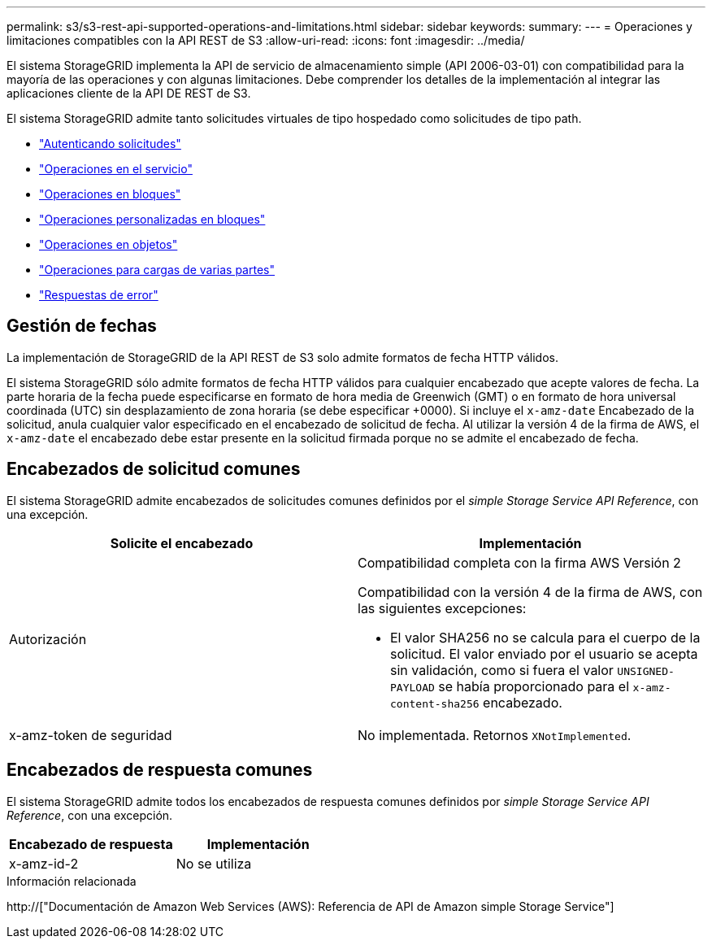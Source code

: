 ---
permalink: s3/s3-rest-api-supported-operations-and-limitations.html 
sidebar: sidebar 
keywords:  
summary:  
---
= Operaciones y limitaciones compatibles con la API REST de S3
:allow-uri-read: 
:icons: font
:imagesdir: ../media/


[role="lead"]
El sistema StorageGRID implementa la API de servicio de almacenamiento simple (API 2006-03-01) con compatibilidad para la mayoría de las operaciones y con algunas limitaciones. Debe comprender los detalles de la implementación al integrar las aplicaciones cliente de la API DE REST de S3.

El sistema StorageGRID admite tanto solicitudes virtuales de tipo hospedado como solicitudes de tipo path.

* link:authenticating-requests.html["Autenticando solicitudes"]
* link:operations-on-the-service.html["Operaciones en el servicio"]
* link:operations-on-buckets.html["Operaciones en bloques"]
* link:custom-operations-on-buckets.html["Operaciones personalizadas en bloques"]
* link:operations-on-objects.html["Operaciones en objetos"]
* link:operations-for-multipart-uploads.html["Operaciones para cargas de varias partes"]
* link:error-responses.html["Respuestas de error"]




== Gestión de fechas

La implementación de StorageGRID de la API REST de S3 solo admite formatos de fecha HTTP válidos.

El sistema StorageGRID sólo admite formatos de fecha HTTP válidos para cualquier encabezado que acepte valores de fecha. La parte horaria de la fecha puede especificarse en formato de hora media de Greenwich (GMT) o en formato de hora universal coordinada (UTC) sin desplazamiento de zona horaria (se debe especificar +0000). Si incluye el `x-amz-date` Encabezado de la solicitud, anula cualquier valor especificado en el encabezado de solicitud de fecha. Al utilizar la versión 4 de la firma de AWS, el `x-amz-date` el encabezado debe estar presente en la solicitud firmada porque no se admite el encabezado de fecha.



== Encabezados de solicitud comunes

El sistema StorageGRID admite encabezados de solicitudes comunes definidos por el _simple Storage Service API Reference_, con una excepción.

|===
| Solicite el encabezado | Implementación 


 a| 
Autorización
 a| 
Compatibilidad completa con la firma AWS Versión 2

Compatibilidad con la versión 4 de la firma de AWS, con las siguientes excepciones:

* El valor SHA256 no se calcula para el cuerpo de la solicitud. El valor enviado por el usuario se acepta sin validación, como si fuera el valor `UNSIGNED-PAYLOAD` se había proporcionado para el `x-amz-content-sha256` encabezado.




 a| 
x-amz-token de seguridad
 a| 
No implementada. Retornos `XNotImplemented`.

|===


== Encabezados de respuesta comunes

El sistema StorageGRID admite todos los encabezados de respuesta comunes definidos por _simple Storage Service API Reference_, con una excepción.

|===
| Encabezado de respuesta | Implementación 


 a| 
x-amz-id-2
 a| 
No se utiliza

|===
.Información relacionada
http://["Documentación de Amazon Web Services (AWS): Referencia de API de Amazon simple Storage Service"]
